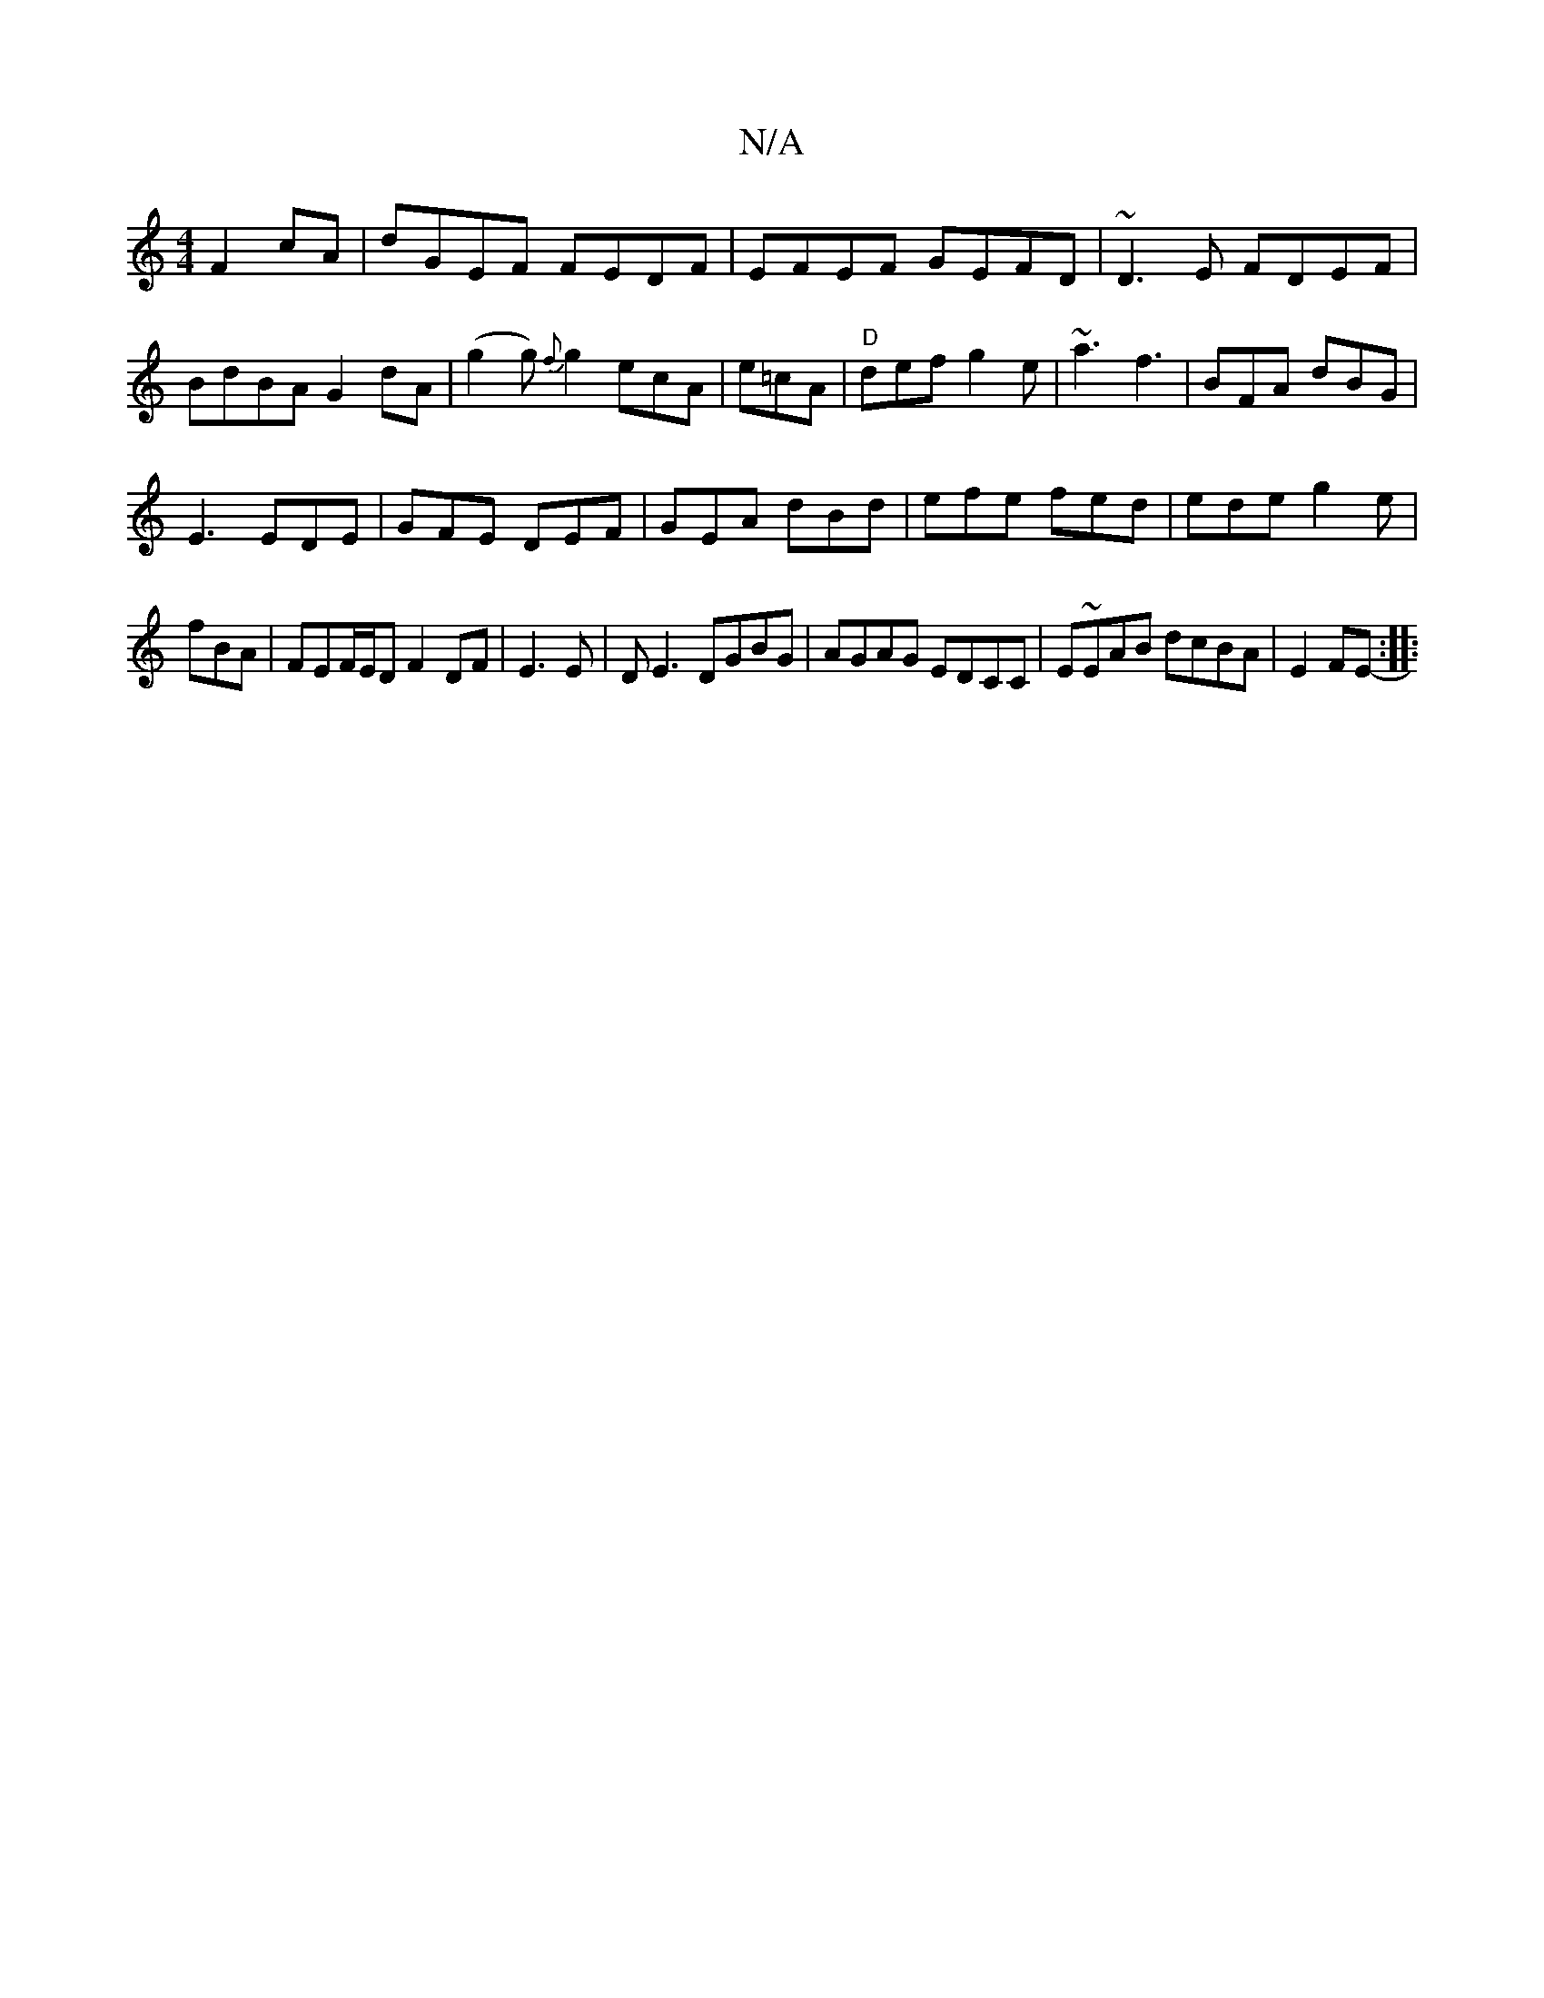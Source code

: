 X:1
T:N/A
M:4/4
R:N/A
K:Cmajor
F2cA|dGEF FEDF|EFEF GEFD|~D3E FDEF|BdBA G2dA|(g2g){f}g2 ecA|e=cA|"D"def g2e | ~a3 f3 | BFA dBG|
E3 EDE|GFE DEF|GEA dBd|efe fed|ede g2e|
fBA|FEF/E/D F2 DF|E3E | DE3 DGBG|AGAG EDCC|E~EAB dcBA|E2FE-:|
|: